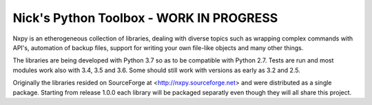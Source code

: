 Nick's Python Toolbox - WORK IN PROGRESS
========================================

.. image:: https://travis-ci.org/nmusatti/nxpy.svg?branch=master
    :target: https://travis-ci.org/nmusatti/nxpy

Nxpy is an etherogeneous collection of libraries, dealing with diverse topics such as 
wrapping complex commands with API's, automation of backup files, support for writing your 
own file-like objects and many other things.

The libraries are being developed with Python 3.7 so as to be compatible with Python 2.7. Tests are
run and most modules work also with 3.4, 3.5 and 3.6. Some should still work with versions as early
as 3.2 and 2.5.

Originally the libraries resided on SourceForge at <http://nxpy.sourceforge.net> and were
distributed as a single package. Starting from release 1.0.0 each library will be packaged separatly
even though they will all share this project.